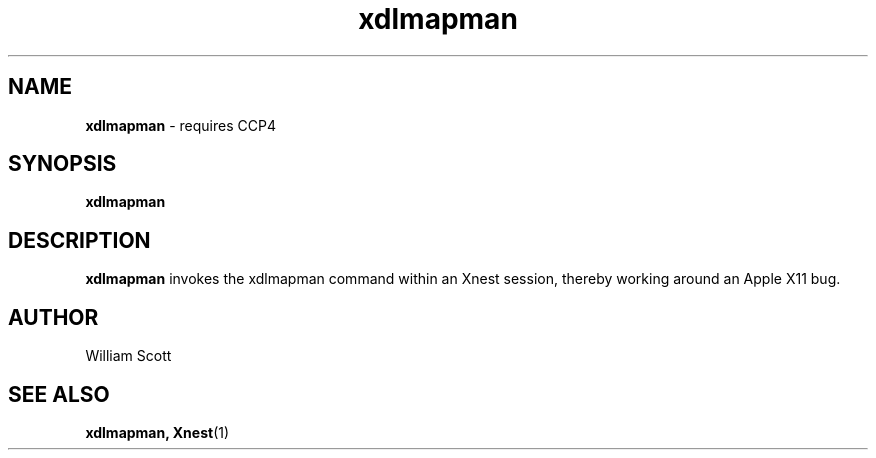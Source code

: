 .\" Process this file with
.\" groff -man -Tascii foo.1
.\"
.TH xdlmapman 7 "July 9 2005" "Mac OS X" "Mac OS X Darwin customization" 
.SH NAME
.B xdlmapman 
\-  requires CCP4
.SH SYNOPSIS
.B xdlmapman
.SH DESCRIPTION
.B xdlmapman
invokes the xdlmapman command within an Xnest session, thereby working around an Apple X11 bug. 
.SH AUTHOR
 William Scott 
.SH "SEE ALSO"
.BR xdlmapman,
.BR Xnest (1)



